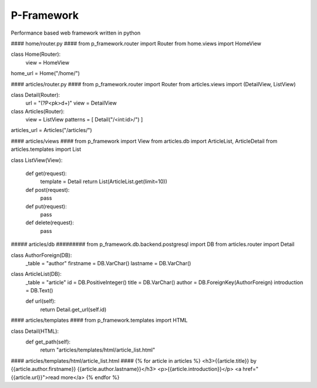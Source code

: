 P-Framework
-----------

Performance based web framework written in python

#### home/router.py ####
from p_framework.router import Router
from home.views import HomeView

class Home(Router):
    view = HomeView

home_url = Home("/home/")

#### articles/router.py ####
from p_framework.router import Router
from articles.views import (DetailView, ListView)

class Detail(Router):
    url = "(?P<pk>\d+)"
    view = DetailView

class Articles(Router):
    view = ListView
    patterns = [
    Detail("/<int:id>/")
    ]

articles_url = Articles("/articles/")

#### articles/views ####
from p_framework import View
from articles.db import ArticleList, ArticleDetail
from articles.templates import List

class ListView(View):

    def get(request):
        template = Detail
        return List(ArticleList.get(limit=10))

    def post(request):
        pass

    def put(request):
        pass

    def delete(request):
        pass
##### articles/db #########
from p_framework.db.backend.postgresql import DB
from articles.router import Detail

class AuthorForeign(DB):
    _table = "author"
    firstname = DB.VarChar()
    lastname = DB.VarChar()


class ArticleList(DB):
    _table = "article"
    id = DB.PositiveInteger()
    title = DB.VarChar()
    author = DB.ForeignKey(AuthorForeign)
    introduction = DB.Text()

    def url(self):
        return Detail.get_url(self.id)
#### articles/templates ####
from p_framework.templates import HTML

class Detail(HTML):
    def get_path(self):
        return "articles/templates/html/article_list.html"

#### articles/templates/html/article_list.html ####
{% for article in articles %}
<h3>{{article.title}} by {{article.author.firstname}} {{article.author.lastname}}</h3>
<p>{{article.introduction}}</p>
<a href="{{article.url}}">read more</a>
{% endfor %}
